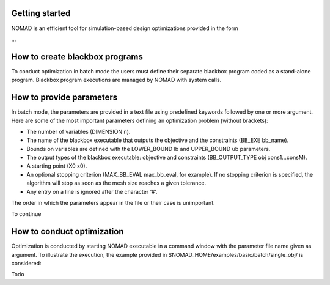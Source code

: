 Getting started
===============

NOMAD is an efficient tool for simulation-based design optimizations provided in the form

...

How to create blackbox programs
===============================

To conduct optimization in batch mode the users must define their separate blackbox program coded as a stand-alone program. Blackbox program executions are managed by NOMAD with system calls.

How to provide parameters
=========================

In batch mode, the parameters are provided in a text file using predefined keywords followed by one or more argument. Here are some of the most important parameters defining an optimization problem (without brackets):

* The number of variables (DIMENSION n).
* The name of the blackbox executable that outputs the objective and the constraints (BB_EXE bb_name).
* Bounds on variables are defined with the LOWER_BOUND lb and UPPER_BOUND ub parameters.
* The output types of the blackbox executable: objective and constraints (BB_OUTPUT_TYPE obj cons1...consM).
* A starting point (X0 x0).
* An optional stopping criterion (MAX_BB_EVAL max_bb_eval, for example). If no stopping criterion is specified, the algorithm will stop as soon as the mesh size reaches a given tolerance.
* Any entry on a line is ignored after the character ‘#’.

The order in which the parameters appear in the file or their case is unimportant.

To continue

How to conduct optimization
===========================

Optimization is conducted by starting NOMAD executable in a command window with the parameter file name given as argument. To illustrate the execution, the example provided in $NOMAD_HOME/examples/basic/batch/single_obj/ is considered:

Todo



